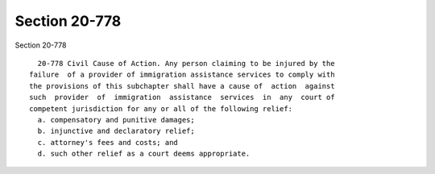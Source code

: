 Section 20-778
==============

Section 20-778 ::    
        
     
        20-778 Civil Cause of Action. Any person claiming to be injured by the
      failure  of a provider of immigration assistance services to comply with
      the provisions of this subchapter shall have a cause of  action  against
      such  provider  of  immigration  assistance  services  in  any  court of
      competent jurisdiction for any or all of the following relief:
        a. compensatory and punitive damages;
        b. injunctive and declaratory relief;
        c. attorney's fees and costs; and
        d. such other relief as a court deems appropriate.
    
    
    
    
    
    
    
